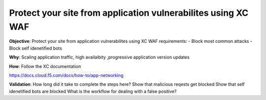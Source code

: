 Protect your site from application vulnerabilites using XC WAF
============================

**Objective**: Protect your site from application vulnerabilites using XC WAF
requirements:
- Block most common attacks 
- Block self idenetified bots


**Why**: Scaling application traffic, high availalbity ,progressive application version updates

**How**: Follow the XC documentation 

https://docs.cloud.f5.com/docs/how-to/app-networking

**Validation**: 
How long did it take to complete the steps here? 
Show that malicious reqests get blocked 
Show that self idenetified bots are blocked 
What is the workflow for dealing with a false positive? 

